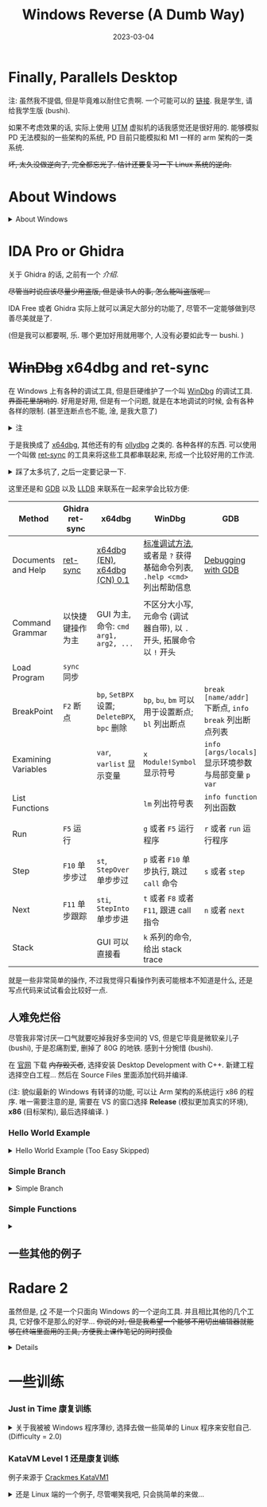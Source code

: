#+layout: post
#+title: Windows Reverse (A Dumb Way)
#+date: 2023-03-04
#+options: _:nil ^:nil
#+math: true
#+categories: ctf
* Finally, Parallels Desktop
注: 虽然我不提倡, 但是毕竟难以耐住它贵啊. 一个可能可以的 [[https://luoxx.top/archives/pd-18-active][链接]].
我是学生, 请给我学生版 (bushi). 

如果不考虑效果的话, 实际上使用 [[https://mac.getutm.app][UTM]] 虚拟机的话我感觉还是很好用的.
能够模拟 PD 无法模拟的一些架构的系统, PD 目前只能模拟和 M1 一样的 arm
架构的一类系统. 

+坏, 太久没做逆向了, 完全都忘光了. 估计还要复习一下 Linux 系统的逆向.+

* About Windows
#+begin_html
<details><summary>About Windows</summary>
#+end_html

对于 Windows 程序, 其中有一个比较要命的东西就是 Windows API.
相比 Linux 逆向遇到的那些用 C 写的简单直白的暴力实现的程序,
感觉在 Windows 程序里面遇到的更多的是一些意义不明的奇怪函数 (API) 调用.

下面的来源于《加密与解密》第 4 版:

通过动态链接库 DLL 来实现调用 API, 主要的 API 有:
#+table: some-common-api
|-----------------------+--------------------------------------------------------------|
| API (DLL)             | Usage                                                        |
|-----------------------+--------------------------------------------------------------|
| Kernel (KERNEL32.DLL) | 操作系统核心功能服务, 包含进程和线程控制, 内存管理, 文件访问 |
| User (USER32.DLL)     | 用户接口, 键盘鼠标, 窗口和菜单管理                           |
| GDI (GDI32.DLL)       | 图形设备接口                                                 |
|-----------------------+--------------------------------------------------------------|

关于函数的命名:
+ 比如说遇到了两个函数 =MessageBoxA= 和 =MessageBoxW= (实际上都是 =MessageBox=),
  那么有什么区别呢?
+ 以 =A= 结尾的是 ANSI 类型 (单字节方式)
+ 以 =W= 结尾的是 Widechars (Unicode) 宽字节方式
+ 那么在调试的时候遇到的话, 就可以不用操心这些乱七八糟的东西
+ 不过可能会有一个比较有意思的现象, 即在调用 =MessageBoxA= 的时候,
  实际上做了一个变换, 最后将 ANSI 字串变成 Unicode 字串,
  然后调用 =MessageBoxW= (什么皮套人). 

一些系统的消息:
+ Windows 通过消息驱动, 所以在调试程序的时候可以通过跟踪信息来
+ 一些常用的信息函数:

  #+table: some-common-message-function
  |------------------+----------------------------------------------------------------------------------------------------------+-------------------------------------------------|
  | Message Function | Usage                                                                                                    | Return Value                                    |
  |------------------+----------------------------------------------------------------------------------------------------------+-------------------------------------------------|
  | ~SendMessage~      | 调用一个窗口的窗口函数, 将消息发送给窗口                                                                 | 根据具体消息是否投递成功来返回非零 (~TRUE~) 与否. |
  | ~WM_COMMAND~       | 用户从菜单或按钮中选择命令, 或者控件发送消息给父窗口, 或者快捷键发送时                                   | 若程序处理消息则返回零                          |
  | ~WM_DESTROY~       | 窗口被销毁时发送信息 ~02h~                                                                                 | 如果程序处理消息则返回零                        |
  | ~WM_GETTEXT~       | 文本复制消息 ~0dh~                                                                                         | 返回被复制的字符数量                            |
  | ~WM_QUIT~          | 在程序调用 ~PostQuitMessage~ 时生成                                                                        | 没有返回值                                      |
  | ~WM_LBUTTONDOWN~   | 光标停在窗口的客户区且按下鼠标左键的时候, 若未被捕获, 则发送给光标下窗口; 否则发送已经捕获鼠标动作的窗口 | 如果处理, 返回值为零                            |
  |------------------+----------------------------------------------------------------------------------------------------------+-------------------------------------------------|

虚拟内存:
+ 实现方法和过程:
  1. 应用程序启动, 创建进程并分配一个 (2G?) 虚拟地址.
  2. 虚拟内存管理器将应用程序的代码映射到虚拟地址的某个位置, 将当前需要的代码读入物理地址
  3. 使用的 DLL 被映射到进程的虚拟地址空间里面, 在需要的时候才读入物理内存
  4. 堆栈和数据从物理内存开始分配并映射到虚拟地址里
  5. 应用程序通过使用虚拟地址空间中的地址开始执行, 然后虚拟内存管理器将内存访问映射到物理位置
+ 应用程序不会直接访问物理地址
+ 虚拟内存管理器通过虚拟地址的访问请求来控制所有的物理地址的访问

注: 我感觉可能需要先编几个 Windows 程序之后才能够学会这些麻烦的东西.
之后如果有了真正理解的话再重新写一遍吧. 现在因为基本就是抄写参考书, 所以注释掉了. 
#+begin_html
</details>
#+end_html

* IDA Pro or Ghidra
关于 Ghidra 的话, 之前有一个 [[{{ site.github.url }}/ctf/ghidra-basic/][介绍]].

+尽管当时说应该尽量少用盗版, 但是读书人的事, 怎么能叫盗版呢...+

IDA Free 或者 Ghidra 实际上就可以满足大部分的功能了, 尽管不一定能够做到尽善尽美就是了.

(但是我可以都要啊, 乐. 哪个更加好用就用哪个, 人没有必要如此专一 bushi. )

* +WinDbg+ x64dbg and ret-sync
在 Windows 上有各种的调试工具, 但是巨硬维护了一个叫 [[https://learn.microsoft.com/zh-cn/windows-hardware/drivers/debugger/debugger-download-tools][WinDbg]] 的调试工具.
+界面花里胡哨的+. 好用是好用, 但是有一个问题, 就是在本地调试的时候,
会有各种各样的限制. (甚至连断点也不能, 淦, 是我大意了)

#+begin_html
<details><summary>注</summary>
#+end_html

好像也不是不行, 网上看到有一个做法是开 2 个 Parrel Desktop 来调试,
不过光开一个我的电脑估计就已经吃不消了. +Oh! Mac Air! 你 TMD 可是快一万的电脑啊!+

不过尽管不能够用 WinDbg 调试的话, 实际上它还能够用于查看一些符号之类的方便的操作.
用于辅助分析还是非常方便的. 

#+begin_html
</details>
#+end_html

于是我换成了 [[https://x64dbg.com][x64dbg]], 其他还有的有 [[https://www.ollydbg.de][ollydbg]] 之类的. 各种各样的东西. 
可以使用一个叫做 [[https://github.com/bootleg/ret-sync][ret-sync]] 的工具来将这些工具都串联起来,
形成一个比较好用的工作流. 

#+begin_html
<details><summary>踩了太多坑了, 之后一定要记录一下.</summary>
#+end_html

在配置和安装 ret-sync 的过程里面, 还是有非常多的坑的:
+ Ghidra 10.2.3: 需要按照 [[https://github.com/bootleg/ret-sync#ghidra-extension][repo]] 里面的介绍, 先编译.
  然后选择 File - Install Extensions...
+ x64dbg, x32dbg: 实际上需要对 win32, x86 每个版本都编译一次
  + 简单来说, 就是用 VS 打开 =ext_x64dbg= 文件夹中的 =x64dbg_sync.sln= 文件.
    然后选择对应的平台版本, 然后选择 Build 后将生成的文件放到对应的文件夹下.
  + 对于 x64dbg, 需要 x64 版本, 编译结果是 =.dp64= 后缀的文件, 放到 =x64/plugins= 文件夹内.
  + 对于 x32dbg, 需要 Win32 版本, 编译结果是 =.dp32= 后缀的文件, 放到 =x32/plugins= 文件夹内.
+ windbg: 编译的方法和 x64dbg 一样, 需要放到 [[https://github.com/bootleg/ret-sync#windbg-extension][repo]] 里面指定的位置后,
  在程序中使用 =!load sync= 后使用. 

因为 ret-sync 通过服务器来传递信息, 所以需要配置好服务器地址.
服务器地址需要在 =~/.sync= 里面说明. 对于 Windows 系统, =~= 在 =User/yourname= 处.
一个小小的坑就是虚拟机和宿主机的 IP 是不一样的,
所以需要给虚拟机里面的程序指定一个宿主机的 IP:
比如我的电脑的 IP 是 =233.333.333.3=, 开放的端口是 =9100=, 于是 =.sync= 应该写成:

#+begin_example
[INTERFACE]
host=233.333.333.3
port=9100
#+end_example

(注: 一个方便的查看 =ip= 的方法 =ifconfig -a | grep inet=.
尽管在校园网里面有时候挺麻烦的... )

一个展示的例子:

[[{{ site.github.url }}/_img/windows-reverse/x32dbg-sync.png]]

[[{{ site.github.url }}/_img/windows-reverse/ghidra-sync.png]]

之后会将这些东西作为一个工作流来使用, 方便以后跑路换环境. 

#+begin_html
</details>
#+end_html

这里还是和 [[https://www.sourceware.org/gdb/][GDB]] 以及 [[https://lldb.llvm.org][LLDB]] 来联系在一起来学会比较方便:

#+table: basic-methods-of-windbg-gdb-lldb
|---------------------+------------------+--------------------------------------+-------------------------------------------------------------------+---------------------------------------------------+-------------------------------------------------------------------|
| Method              | Ghidra ret-sync  | x64dbg                               | WinDbg                                                            | GDB                                               | LLDB                                                              |
|---------------------+------------------+--------------------------------------+-------------------------------------------------------------------+---------------------------------------------------+-------------------------------------------------------------------|
| Documents and Help  | [[https://github.com/bootleg/ret-sync][ret-sync]]         | [[https://help.x64dbg.com/en/latest/][x64dbg (EN)]], [[https://www.leybc.com/Doc/x64dbghelp/introduction/Feature-set.html][x64dbg (CN) 0.1]]         | [[https://learn.microsoft.com/zh-cn/windows-hardware/drivers/debugger/standard-debugging-techniques][标准调试方法]], 或者是 ~?~ 获得基础命令列表, ~.help <cmd>~ 列出帮助信息 | [[https://sourceware.org/gdb/current/onlinedocs/gdb.html/][Debugging with GDB]]                                | [[https://lldb.llvm.org/use/tutorial.html][Tutorial LLDB]]                                                     |
| Command Grammar     | 以快捷键操作为主 | GUI 为主, 命令: ~cmd arg1, arg2, ...~  | 不区分大小写, 元命令 (调试器自带), 以 ~.~ 开头, 拓展命令以 ~!~ 开头   |                                                   | ~<noun> <verb> [-options [option-value]] [argument [argument ...]]~ |
| Load Program        | ~sync~ 同步        |                                      |                                                                   |                                                   |                                                                   |
| BreakPoint          | ~F2~ 断点          | ~bp~, ~SetBPX~ 设置; ~DeleteBPX~, ~bpc~ 删除 | ~bp~, ~bu~, ~bm~ 可以用于设置断点; ~bl~ 列出断点                          | ~break [name/addr]~ 下断点, ~info break~ 列出断点列表 | ~br s [-n name/-a addr]~ 下断点, ~br l~ 列出断点列表                  |
| Examining Variables |                  | ~var~, ~varlist~ 显示变量                | ~x Module!Symbol~ 显示符号                                          | ~info [args/locals]~ 显示环境参数与局部变量 ~p var~   | ~fr v [-a/v_name]~ 列出符号, ~ta v name~                              |
| List Functions      |                  |                                      | ~lm~ 列出符号表                                                     | ~info function~ 列出函数                            | ~image lookup -r -s <FUNC_REGEX>~                                   |
| Run                 | ~F5~ 运行          |                                      | ~g~ 或者 ~F5~ 运行程序                                                | ~r~ 或者 ~run~ 运行程序                               | ~process launch~ 或者 ~r~ 或者 ~run~                                    |
| Step                | ~F10~ 单步步过     | ~st~, ~StepOver~ 单步步过                | ~p~ 或者 ~F10~ 单步执行, 跳过 ~call~ 命令                               | ~s~ 或者 ~step~                                       | ~s~ 或者 ~thread step-in~                                             |
| Next                | ~F11~ 单步跟踪     | ~sti~, ~StepInto~ 单步步进               | ~t~ 或者 ~F8~ 或者 ~F11~, 跟进 call 指令                                | ~n~ 或者 ~next~                                       | ~n~ 或者 ~next~, ~thread step-over~                                     |
| Stack               |                  | GUI 可以直接看                       | ~k~ 系列的命令, 给出 stack trace                                    |                                                   |                                                                   |
|---------------------+------------------+--------------------------------------+-------------------------------------------------------------------+---------------------------------------------------+-------------------------------------------------------------------|

就是一些非常简单的操作, 不过我觉得只看操作列表可能根本不知道是什么, 还是写点代码来试试看会比较好一点. 

** 人难免烂俗
尽管我非常讨厌一口气就要吃掉我好多空间的 VS, 但是它毕竟是微软亲儿子 (bushi), 于是忍痛割爱,
删掉了 80G 的地铁. 感到十分惋惜 (bushi).

在 [[https://visualstudio.microsoft.com/vs/features/cplusplus/][官网]] 下载 +内存毁灭者+, 选择安装 Desktop Development with C++.
新建工程选择空白工程... 然后在 Source Files 里面添加代码并编译.

(注: 貌似最新的 Windows 有转译的功能, 可以让 Arm 架构的系统运行 x86 的程序.
唯一需要注意的是, 需要在 VS 的窗口选择 *Release* (模拟更加真实的环境), *x86* (目标架构),
最后选择编译. )

*** Hello World Example
#+begin_html
<details><summary>Hello World Example (Too Easy Skipped)</summary>
#+end_html

#+name: simple-example-of-hello-world
#+begin_src C
  #include <stdio.h>

  int main(void) {
    printf("Hello World\n");
    return 0;
  }
#+end_src

#+begin_html
<details><summary>一个吐槽</summary>
#+end_html

关于工程这件事, 可能你会认为啊, 我 TMD 就写一个傻逼 =Hello World=,
为什么还要搞这么麻烦. 

但是还是很有必要的, 项目版本管理, 工程文件管理等等, 都是一个完整项目不应该缺少的东西.
+尤其是后期想要把项目做大做强的话 (bushi)+.

#+begin_html
</details>
#+end_html

那么使用 Ghidra 来对 VS 编译生成的文件进行逆向:

#+name: ghidra-hello-example
#+begin_example
                             **************************************************************
                             *                          FUNCTION                          *
                             **************************************************************
                             int __cdecl main(int _Argc, char * * _Argv, char * * _Env)
                               assume FS_OFFSET = 0xffdff000
             int               EAX:4          <RETURN>
             int               Stack[0x4]:4   _Argc
             char * *          Stack[0x8]:4   _Argv
             char * *          Stack[0xc]:4   _Env
                             _main                                           XREF[1]:     __scrt_common_main_seh:00401218(
                             main
        00401040 68 00 21        PUSH       s_Hello_World_                                   = »Hello World «
                 40 00
        00401045 e8 c6 ff        CALL       printf                                           int printf(char * _Format, ...)
                 ff ff
        0040104a 83 c4 04        ADD        ESP,0x4
        0040104d 33 c0           XOR        EAX,EAX
        0040104f c3              RET
#+end_example

(注: 定位程序的方法还是原来那一套, 根据字符串来找函数的位置. )

那么我们可在打印前和打印后下断点. (注: 这里有一个坑爹的地方,
需要让 x32dbg 进入管理员模式才能够和 Ghidra 进行沟通. )

#+begin_html
</details>
#+end_html

*** Simple Branch
#+begin_html
<details><summary>Simple Branch</summary>
#+end_html

#+name: simple-branch-example
#+begin_src C
  #include <stdio.h>

  int check(int passwd) {
    int total = 45;
    if (passwd < 0) return 0;
    if (passwd > 10) return 0;
    while (passwd--) total -= passwd;
    if (total) return 0;
    return 1;
  }

  int main(void) {
    int passwd;
    printf("Oh my load, plz give me your passwd:");
    scanf("%d", &passwd);
    if (check(passwd)) {
      puts("Yes, you're my load.");
    } else {
      puts("Oh wait, who are you?");
    }
    return 0;
  }
#+end_src

这个程序的源代码非常的简单, 之后会试试用这种简单的东西来做一些有趣的事情.

看看它的编译结果

#+begin_html
<details><summary>实际上没什么好看的</summary>
#+end_html

说实话, 我又不会肉眼编译, 体系结构课程也根本没学,
跟我说什么看汇编代码来理解程序的话, 对现在的我可能有点太难了. 

#+begin_example
                             **************************************************************
                             *                          FUNCTION                          *
                             **************************************************************
                             int __cdecl main(int _Argc, char * * _Argv, char * * _Env)
                               assume FS_OFFSET = 0xffdff000
             int               EAX:4          <RETURN>
             int               Stack[0x4]:4   _Argc
             char * *          Stack[0x8]:4   _Argv
             char * *          Stack[0xc]:4   _Env
             undefined4        Stack[-0x8]:4  local_8                                 XREF[2]:     0040108d(W), 
                                                                                                   004010dd(R)  
             undefined4        Stack[-0xc]:4  local_c                                 XREF[2]:     0040109a(*), 
                                                                                                   004010a8(R)  
                             _main                                           XREF[1]:     __scrt_common_main_seh:004012b8(
                             main
        00401080 55              PUSH       EBP
        00401081 8b ec           MOV        EBP,ESP
        00401083 83 ec 08        SUB        ESP,0x8
        00401086 a1 00 30        MOV        EAX,[__security_cookie]                          = BB40E64Eh
                 40 00
        0040108b 33 c5           XOR        EAX,EBP
        0040108d 89 45 fc        MOV        dword ptr [EBP + local_8],EAX
        00401090 68 08 21        PUSH       s_Oh_my_load,_plz_give_me_your_pa                = "Oh my load, plz give me your 
                 40 00
        00401095 e8 86 ff        CALL       printf                                           int printf(char * _Format, ...)
                 ff ff
        0040109a 8d 45 f8        LEA        EAX=>local_c,[EBP + -0x8]
        0040109d 50              PUSH       EAX
        0040109e 68 30 21        PUSH       s_%d                                             = "%d"
                 40 00
        004010a3 e8 a8 ff        CALL       scanf                                            int scanf(char * _Format, ...)
                 ff ff
        004010a8 8b 45 f8        MOV        EAX,dword ptr [EBP + local_c]
        004010ab 83 c4 0c        ADD        ESP,0xc
        004010ae b9 2d 00        MOV        ECX,0x2d
                 00 00
        004010b3 85 c0           TEST       EAX,EAX
        004010b5 78 1b           JS         LAB_004010d2
        004010b7 83 f8 0a        CMP        EAX,0xa
        004010ba 7f 16           JG         LAB_004010d2
        004010bc 85 c0           TEST       EAX,EAX
        004010be 74 12           JZ         LAB_004010d2
                             LAB_004010c0                                    XREF[1]:     004010c5(j)  
        004010c0 48              DEC        EAX
        004010c1 2b c8           SUB        ECX,EAX
        004010c3 85 c0           TEST       EAX,EAX
        004010c5 75 f9           JNZ        LAB_004010c0
        004010c7 85 c9           TEST       ECX,ECX
        004010c9 75 07           JNZ        LAB_004010d2
        004010cb 68 34 21        PUSH       s_Yes,_you're_my_load.                           = "Yes, you're my load."
                 40 00
        004010d0 eb 05           JMP        LAB_004010d7
                             LAB_004010d2                                    XREF[4]:     004010b5(j), 004010ba(j), 
                                                                                          004010be(j), 004010c9(j)  
        004010d2 68 4c 21        PUSH       s_Oh_wait,_who_are_you?                          = "Oh wait, who are you?"
                 40 00
                             LAB_004010d7                                    XREF[1]:     004010d0(j)  
        004010d7 ff 15 b8        CALL       dword ptr [->API-MS-WIN-CRT-STDIO-L1-1-0.DLL::   = 00002834
                 20 40 00
        004010dd 8b 4d fc        MOV        ECX,dword ptr [EBP + local_8]
        004010e0 83 c4 04        ADD        ESP,0x4
        004010e3 33 cd           XOR        ECX,EBP
        004010e5 33 c0           XOR        EAX,EAX
        004010e7 e8 04 00        CALL       __security_check_cookie                          void __security_check_cookie(uin
                 00 00
        004010ec 8b e5           MOV        ESP,EBP
        004010ee 5d              POP        EBP
        004010ef c3              RET
#+end_example

#+begin_html
</details>
#+end_html

那么直接看反编译的结果吧:

#+begin_html
<details><summary>main 函数</summary>
#+end_html

#+name: simple-branch-decompile-main
#+begin_src C
  int __cdecl main(int _Argc,char **_Argv,char **_Env)

  {
    int iVar1;
    char *_Str;
    int local_c;
    uint local_8;
  
    local_8 = __security_cookie ^ (uint)&stack0xfffffffc;
    printf("Oh my load, plz give me your passwd:");
    scanf("%d",&local_c);
    iVar1 = 0x2d;
    if (((-1 < local_c) && (local_c < 0xb)) && (local_c != 0)) {
      do {
        local_c = local_c + -1;
        iVar1 = iVar1 - local_c;
      } while (local_c != 0);
      if (iVar1 == 0) {
        _Str = "Yes, you\'re my load.";
        goto LAB_004010d7;
      }
    }
    _Str = "Oh wait, who are you?";
  LAB_004010d7:
    puts(_Str);
    iVar1 = 0;
    __security_check_cookie(local_8 ^ (uint)&stack0xfffffffc);
    return iVar1;
  }
#+end_src

#+begin_html
</details>
#+end_html


实际上大部分时间并不会关心这个函数, 看代码的顺序基本上就是:
1. =_Str = "Yes, you\'re my load.";= 哦, 原来成功分支在这里
2. =iVar1= 实际上编译器直接做了优化, 把函数调用给优化掉了的样子.
   关于 =iVar1= 的部分的代码实际上就是 =check= 函数里面的内容.
   于是想要达成成功分支, 就需要让 =iVar1= 满足等于零的条件.

   尽管这个可能比较容易求解 (毕竟就只是一个等差数列求和,
   也就是 ~iVar1 == (local_c + 1) * local_c / 2 => local_c = 9~). 
   如果对于比较困难的问题的话, 可以考虑尝试巨硬的 [[https://microsoft.github.io/z3guide/][Z3]] 或者别的方式来实现.
   之后可以找一个比较困难的例子来试试. 

#+begin_html
</details>
#+end_html

*** Simple Functions
#+begin_html
<details><summary></summary>
#+end_html

来点稍微复杂一点的程序:

#+name: simple-function-example
#+begin_src C
  #include <stdio.h>
#+end_src

#+begin_html
</details>
#+end_html

** 一些其他的例子
* Radare 2
虽然但是, [[https://www.radare.org/n/index.html][r2]] 不是一个只面向 Windows 的一个逆向工具.
并且相比其他的几个工具, 它好像不是那么的好学...
+你说的对, 但是我希望一个能够不用切出编辑器就能够在终端里面用的工具, 方便我上课作笔记的同时摸鱼+

#+begin_html
<details><suammary>一些简单的介绍</summary>
#+end_html

#+name: radare2-overview
#+header: :file ../_img/windows-reverse/radare2-overview.svg
#+header: :exports none
#+begin_src dot
  digraph {
    rankdir = LR;
    node [shape = rect];
    
  }
#+end_src

+ =?= 显示帮助命令, 之后的命令就用命令里面的文字来记录
+ 静态分析部分
  + =aaa= perform deeper analysis, most common use
  + =afl= list functions, =ii= imports
  + =s func/addr/sym= seek command
  + =pdf= disassemble function.
    如果安装了 [[https://github.com/radareorg/r2ghidra][r2ghidra]] 的话,
    使用 =pdg=: Decompile current function with the Ghidra decompiler. 
  + =VV= 程序框图
  + =v= visual-mode 可视化模式 [[https://book.rada.re/visual_mode/intro.html][Visual-Mode]]
+ 动态调试部分
  + =r2 -d progn= 来进行本地的调试
  + =db= debug breakpoint, =dc= debug continue, =ood= restart debug

更加好用的一些较完整的 Cheatsheet:
+ [[https://r2wiki.readthedocs.io/en/latest/home/misc/cheatsheet/][Cheatsheet r2wiki]]
+ [[https://gist.github.com/williballenthin/6857590dab3e2a6559d7][Yet Another Radare2 Cheatsheet]]
+ [[https://book.rada.re/first_steps/intro.html][R2Book First Step]]
+ [[https://book.rada.re/refcard/intro.html][Reference Card]]

#+begin_html
</details>
#+end_html
* 一些训练
*** Just in Time 康复训练
#+begin_html
<details><summary>关于我被被 Windows 程序薄纱, 选择去做一些简单的 Linux 程序来安慰自己. (Difficulty = 2.0)</summary>
#+end_html
例子来源于 [[https://crackmes.one][crackmes]] 的 [[https://crackmes.one/crackme/63c4ee1a33c5d43ab4ecf49a][Just in Time]].

因为是 =stripped= 的程序, 所以不太好找入口, 字符串查找大法可能不是那么好用了.
(因为里面做了一个小操作). 于是使用 =ltrace= 试图碰碰运气:

#+begin_example
...
putchar(32, 0x55d19180c4c0, 0xc0c0ffffe1ff0000, 0) = 32
strlen("\224\346\362\324\356J\352\314\360\360\370\350\356\322~J") = 16
fgets(Enter password:
...
#+end_example

于是确定应该是通过 =fgets= 之类的函数来作为入口的节点.
在 =gdb= 里面用 =b putchar= 来对 =putchar= 做断点, =r= 运行后,
使用 =fin= 跳出断点, 于是就来到了一些合理的函数里面,
就容易控制程序了.

控制程序的一个抄写:

#+begin_src C
  int check_input(char *input) {
    // time = localtime(time);
    int shift = ((time % 10) % 3) & 0xf; // code is 0x1f
    if (input[0] == '%' &&               /* % */
        input[1] << shift == 200 &&      /* 0xc8 >> shift */
        input[2] << shift == 0xd4 &&     /* 0xd4 >> shift */
        input[3] == 'k' &&               /* k */
        input[4] << shift == 0x50 &&     /* 0x50 >> shift */
        input[5] == '9' &&               /* 9 */
        input[6] == '^' &&               /* ^ */
        input[7] << shift == 0xf6 &&     /* 0xf6 >> shift */
        input[8] == '.' &&               /* . */
        input[9] == 'f' &&               /* f */
        input[10] << shift == 0x80 &&    /* 0x80 >> shift */
        input[11] == '1' &&              /* 1 */
        input[12] == 'F' &&              /* F */
        input[13] << shift == 0x68       /* 0x68 >> shift */
        ) {
      return 0;
    } else {
      return 1;
    }
  }
#+end_src

那么差不多就好了吧... 大概吧. 

#+begin_html
</details>
#+end_html

*** KataVM Level 1 还是康复训练
例子来源于 [[https://crackmes.one/crackme/605443e333c5d42c3d016f59][Crackmes KataVM1]]

#+begin_html
<details><summary>还是 Linux 端的一个例子, 尽管嘲笑我吧, 只会挑简单的来做... </summary>
#+end_html

实际上感觉这个问题可能更加适合静态分析而不是动态调试.
不过实际上感觉题目名称已经给了很多的提示了: *VM*, 不就是虚拟机么.
对于虚拟机类型的问题, 实际上就只要搞清楚每个指令部分在做什么即可.
不过我觉得目前如果让我遇到一个没有提示的 VM 的话,
估计我没法从代码里面看出来. 

使用 radare2 列出信息并进入 =main= 函数部分, 然后用 =pdg= 查看反汇编:

#+begin_example
      ┌────────────────────────────────────────────────────┐
      │ [0x1170]                                           │
      │   ; DATA XREF from entry0 @ 0x11e1(r)              │
      │ 74: int main (int argc, char **argv, char **envp); │
      │ endbr64                                            │
      │ sub rsp, 8                                         │
      │ call fcn.000012d0;[oa]                             │
      │ test al, al                                        │
      │ jne 0x11ad                                         │
      └────────────────────────────────────────────────────┘
                 f t
                 │ │
                 │ └────────────────────┐
        ┌────────┘                      │
        │                               │
┌──────────────────────────┐    ┌───────────────────────────────────┐
│  0x1181 [od]             │    │  0x11ad [oi]                      │
│ ; "\n[+] Correct!"       │    │ ; CODE XREF from main @ 0x117f(x) │
│ lea rdi, [0x00006b22]    │    │ ; "\n[!] Invalid. Try harder."    │
│ call fcn.000010c0;[oc]   │    │ lea rdi, [0x00006b30]             │
│ jmp 0x1195               │    │ call fcn.000010c0;[oc]            │
└──────────────────────────┘    │ jmp 0x11a6                        │
                                └───────────────────────────────────┘
#+end_example

注: 未完结, 下周先去做别的事情先. 

#+begin_html
</details>
#+end_html
